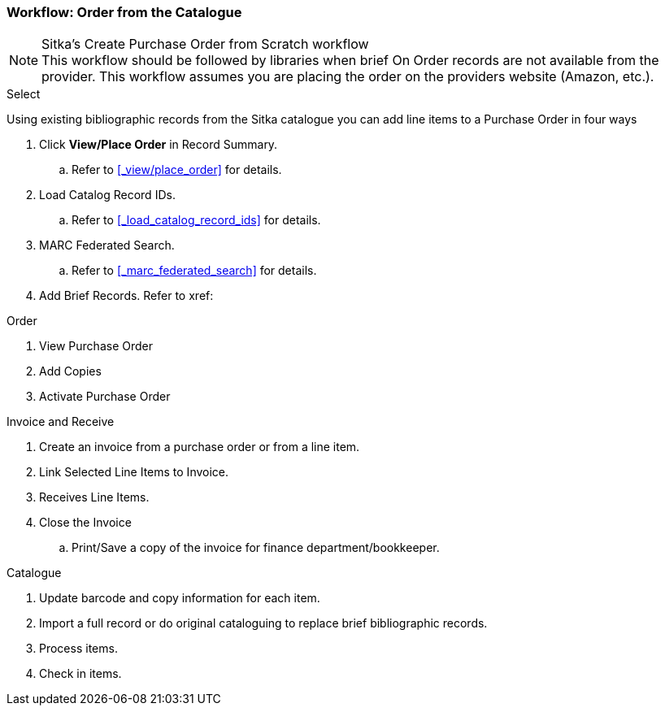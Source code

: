 Workflow: Order from the Catalogue
~~~~~~~~~~~~~~~~~~~~~~~~~~~~~~~~~~

.Sitka's Create Purchase Order from Scratch workflow
NOTE: This workflow should be followed by libraries when brief On Order records are not available from the provider. This workflow assumes you are placing the order on the providers website (Amazon, etc.).

.Select

Using existing bibliographic records from the Sitka catalogue you can add line items to a Purchase Order in four ways

. Click *View/Place Order* in Record Summary.
.. Refer to xref:_view/place_order[] for details.
. Load Catalog Record IDs.
.. Refer to xref:_load_catalog_record_ids[] for details.
. MARC Federated Search.
.. Refer to xref:_marc_federated_search[] for details.
. Add Brief Records. Refer to xref:

.Order
. View Purchase Order
. Add Copies
. Activate Purchase Order

.Invoice and Receive
. Create an invoice from a purchase order or from a line item.
. Link Selected Line Items to Invoice.
. Receives Line Items.
. Close the Invoice
.. Print/Save a copy of the invoice for finance department/bookkeeper.

.Catalogue
. Update barcode and copy information for each item.
. Import a full record or do original cataloguing to replace brief bibliographic records.
. Process items.
. Check in items.
